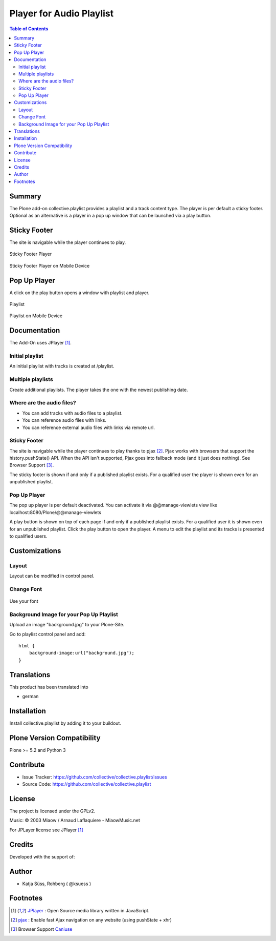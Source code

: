 ***************************
Player for Audio Playlist
***************************

.. contents:: Table of Contents

Summary
============

The Plone add-on collective.playlist provides a playlist and a track content type. The player is per default a sticky footer. Optional as an alternative is a player in a pop up window that can be launched via a play button.


Sticky Footer
=============

The site is navigable while the player continues to play.

.. figure:: https://raw.githubusercontent.com/collective/collective.playlist/master/stickyplayer.png
    :width: 500px
    :align: center
    :alt: Sticky Footer Player

    Sticky Footer Player


.. figure:: https://raw.githubusercontent.com/collective/collective.playlist/master/stickyplayer_mobile.png
    :width: 210px
    :align: center
    :alt: Sticky Footer Player Mobile

    Sticky Footer Player on Mobile Device


Pop Up Player
=============

A click on the play button opens a window with playlist and player.

.. figure:: https://raw.githubusercontent.com/collective/collective.playlist/master/playlist.png
    :width: 500px
    :align: center
    :alt: Playlist

    Playlist


.. figure:: https://raw.githubusercontent.com/collective/collective.playlist/master/playlist_mobile.png
    :width: 210px
    :align: center
    :alt: Playlist Mobile evices

    Playlist on Mobile Device



Documentation
=============

The Add-On uses JPlayer [#f1]_.

Initial playlist
----------------

An initial playlist with tracks is created at /playlist.

Multiple playlists
------------------

Create additional playlists. The player takes the one with the newest publishing date.

Where are the audio files?
--------------------------

- You can add tracks with audio files to a playlist.
- You can reference audio files with links.
- You can reference external audio files with links via remote url.

Sticky Footer
-------------

The site is navigable while the player continues to play thanks to pjax [#f2]_. Pjax works with browsers that support the history.pushState() API. When the API isn't supported, Pjax goes into fallback mode (and it just does nothing). See Browser Support [#f3]_.

The sticky footer is shown if and only if a published playlist exists. For a qualified user the player is shown even for an unpublished playlist.

Pop Up Player
-------------

The pop up player is per default deactivated. You can activate it via @@manage-viewlets view like
localhost:8080/Plone/@@manage-viewlets

A play button is shown on top of each page if and only if a published playlist exists. For a qualified user it is shown even for an unpublished playlist.
Click the play button to open the player. A menu to edit the playlist and its tracks is presented to qualified users.


Customizations
===============

Layout
------

Layout can be modified in control panel.

Change Font
-------------

.. figure:: https://raw.githubusercontent.com/collective/collective.playlist/master/font.png
    :width: 300px
    :align: center
    :alt: How to use your font

    Use your font

Background Image for your Pop Up Playlist
------------------------------------------

Upload an image "background.jpg" to your Plone-Site.

Go to playlist control panel and add::

    html {
        background-image:url("background.jpg");
    }


Translations
==============

This product has been translated into

- german


Installation
==============

Install collective.playlist by adding it to your buildout.


Plone Version Compatibility
============================

Plone >= 5.2 and Python 3

.. image:: https://travis-ci.org/collective/collective.playlist.svg?branch=master&t=1002
    :target: https://travis-ci.org/collective/collective.playlist

.. image:: https://coveralls.io/repos/github/collective/collective.playlist/badge.svg?branch=master&t=1002
    :target: https://coveralls.io/github/collective/collective.playlist?branch=master


Contribute
============

- Issue Tracker: https://github.com/collective/collective.playlist/issues
- Source Code: https://github.com/collective/collective.playlist



License
========

The project is licensed under the GPLv2.

Music:
© 2003 Miaow / Arnaud Laflaquiere - MiaowMusic.net

For JPLayer license see JPlayer [#f1]_


Credits
=========

Developed with the support of:

.. image:: https://raw.githubusercontent.com/collective/collective.playlist/master/zhref.png
    :width: 220px
    :align: left
    :alt: Reformierte Kirche Kanton Zürich


Author
========

- Katja Süss, Rohberg ( @ksuess )


Footnotes
============

.. target-notes::

.. [#f1] `JPlayer <http://jplayer.org/latest/demo-02-multi/>`_ : Open Source media library written in JavaScript.
.. [#f2] `pjax <https://github.com/MoOx/pjax>`_ : Enable fast Ajax navigation on any website (using pushState + xhr)
.. [#f3] Browser Support `Caniuse <https://caniuse.com/#search=pushstate>`_
